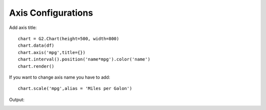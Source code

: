 Axis Configurations
====================

Add axis title::

    chart = G2.Chart(height=500, width=800)
    chart.data(df)
    chart.axis('mpg',title={})
    chart.interval().position('name*mpg').color('name')
    chart.render()

.. image:: axis.png

If you want to change axis name you have to add::

    chart.scale('mpg',alias = 'Miles per Galon')


Output:

.. image:: axis_alias.png